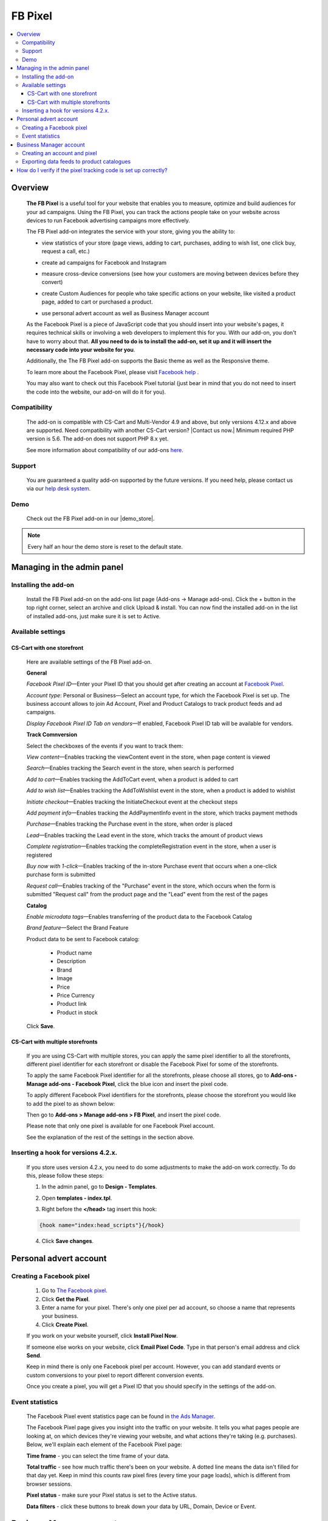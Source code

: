 **************
FB Pixel
**************

.. raw:: html

    <div class="buy-now">
        <a href="https://marketplace.simtechdev.com/landing/100000072" class="btn buy-now__btn">Buy now</a>
    </div>



.. contents::
    :local: 
    :depth: 3

--------
Overview
--------

    **The FB Pixel** is a useful tool for your website that enables you to measure, optimize and build audiences for your ad campaigns. Using the FB Pixel, you can track the actions people take on your website across devices to run Facebook advertising campaigns more effectively. 

    The FB Pixel add-on integrates the service with your store, giving you the ability to:

    - view statistics of your store (page views, adding to cart, purchases, adding to wish list, one click buy, request a call, etc.)

    .. fancybox:: img/Selection_06.png
        :alt: viewing statistics

    - create ad campaigns for Facebook and Instagram

    .. fancybox:: img/Selection_09.png
        :alt: creating ad campaign

    - measure cross-device conversions (see how your customers are moving between devices before they convert)

    .. fancybox:: img/Selection_07.png
        :alt: measure cross-device conversions   

    - create Custom Audiences for people who take specific actions on your website, like visited a product page, added to cart or purchased a product.

    .. fancybox:: img/Selection_081.png
        :alt: creating custom audiences

    - use personal advert account as well as Business Manager account

    .. fancybox:: img/Selection_021.png
        :alt: Facebook pixel accounts
        :width: 550px

    As the Facebook Pixel is a piece of JavaScript code that you should insert into your website's pages, it requires technical skills or involving a web developers to implement this for you. With our add-on, you don't have to worry about that. **All you need to do is to install the add-on, set it up and it will insert the necessary code into your website for you**.

    Additionally, the The FB Pixel add-on supports the Basic theme as well as the Responsive theme.

    To learn more about the Facebook Pixel, please visit `Facebook help <https://www.facebook.com/business/help/651294705016616>`_ .

    You may also want to check out this Facebook Pixel tutorial (just bear in mind that you do not need to insert the code into the website, our add-on will do it for you).

    .. raw:: html

        <iframe width="560" height="315" src="https://www.youtube.com/embed/KGHGqbjMtFg" frameborder="0" allowfullscreen></iframe>

=============
Compatibility
=============

    The add-on is compatible with CS-Cart and Multi-Vendor 4.9 and above, but only versions 4.12.x and above are supported. Need compatibility with another CS-Cart version? |Contact us now.|
    Minimum required PHP version is 5.6. The add-on does not support PHP 8.x yet.

    See more information about compatibility of our add-ons `here <https://docs.cs-cart.com/marketplace-addons/compatibility/index.html>`_.

=======
Support
=======

    You are guaranteed a quality add-on supported by the future versions. If you need help, please contact us via our `help desk system <https://helpdesk.cs-cart.com>`_.

====
Demo
====

    Check out the FB Pixel add-on in our |demo_store|.

.. |demo_store| raw:: html

   <!--noindex--><a href="http://facebook-pixel.demo.simtechdev.com/" target="_blank" rel="nofollow">demo store</a><!--/noindex-->

.. note::
    
    Every half an hour the demo store is reset to the default state.

---------------------------
Managing in the admin panel
---------------------------

=====================
Installing the add-on
=====================

    Install the FB Pixel add-on on the add-ons list page (Add-ons → Manage add-ons). Click the + button in the top right corner, select an archive and click Upload & install. You can now find the installed add-on in the list of installed add-ons, just make sure it is set to Active.

    .. fancybox:: img/Selection_02.png
        :alt: FB Pixel add-on

==================
Available settings
==================

+++++++++++++++++++++++++++
CS-Cart with one storefront
+++++++++++++++++++++++++++

    Here are available settings of the FB Pixel add-on.

    **General**

    .. fancybox:: img/Selection_082.png
        :alt: General Sefttings

    *Facebook Pixel ID*—Enter your Pixel ID that you should get after creating an account at `Facebook Pixel <https://developers.facebook.com/docs/facebook-pixel>`_.

    *Account type*: Personal or Business—Select an account type, for which the Facebook Pixel is set up. The business account allows to join Ad Account, Pixel and Product Catalogs to track product feeds and ad campaigns.

    *Display Facebook Pixel ID Tab on vendors*—If enabled, Facebook Pixel ID tab will be available for vendors.

    **Track Comnversion** 

    .. fancybox:: img/Selection_083.png
        :alt: Track Conversion Tab

    Select the checkboxes of the events if you want to track them:

    *View content*—Enables tracking the viewContent event in the store, when page content is viewed

    *Search*—Enables tracking the Search event in the store, when search is performed

    *Add to cart*—Enables tracking the AddToCart event, when a product is added to cart

    *Add to wish list*—Enables tracking the AddToWishlist event in the store, when a product is added to wishlist

    *Initiate checkout*—Enables tracking the InitiateCheckout event at the checkout steps

    *Add payment info*—Enables tracking the AddPaymentInfo event in the store, which tracks payment methods 

    *Purchase*—Enables tracking the Purchase event in the store, when order is placed

    *Lead*—Enables tracking the Lead event in the store, which tracks the amount of product views

    *Complete registration*—Enables tracking the completeRegistration event in the store, when a user is registered

    *Buy now with 1-click*—Enables tracking of the in-store Purchase event that occurs when a one-click purchase form is submitted

    *Request call*—Enables tracking of the "Purchase" event in the store, which occurs when the form is submitted "Request call" from the product page and the "Lead" event from the rest of the pages

    **Catalog**

    .. fancybox:: img/Selection_084.png
        :alt: Catalog tab

    *Enable microdata tags*—Enables transferring of the product data to the Facebook Catalog

    *Brand feature*—Select the Brand Feature

    Product data to be sent to Facebook catalog:

        * Product name

        * Description

        * Brand

        * Image

        * Price

        * Price Currency

        * Product link

        * Product in stock

    Click **Save**.

+++++++++++++++++++++++++++++++++
CS-Cart with multiple storefronts
+++++++++++++++++++++++++++++++++

    If you are using CS-Cart with multiple stores, you can apply the same pixel identifier to all the storefronts, different pixel identifier for each storefront or disable the Facebook Pixel for some of the storefronts.

    To apply the same Facebook Pixel identifier for all the storefronts, please choose all stores, go to **Add-ons - Manage add-ons - Facebook Pixel**, click the blue icon and insert the pixel code.

    .. fancybox:: img/Selection_085.png
        :alt: setting up Facebook pixel

    To apply different Facebook Pixel identifiers for the storefronts, please choose the storefront you would like to add the pixel to as shown below:

    .. fancybox:: img/selecting-store.png
        :alt: setting up Facebook pixel
        :width: 360px

    Then go to **Add-ons > Manage add-ons > FB Pixel**, and insert the pixel code.
    
    Please note that only one pixel is available for one Facebook Pixel account.

    See the explanation of the rest of the settings in the section above.

====================================
Inserting a hook for versions 4.2.x.
====================================

    If you store uses version 4.2.x, you need to do some adjustments to make the add-on work correctly. To do this, please follow these steps:

    1. In the admin panel, go to **Design - Templates**.

    .. fancybox:: img/Selection_010.png
        :alt: inserting a hook. Facebook pixel
        :width: 300px

    2. Open **templates - index.tpl**.

    .. fancybox:: img/Selection_011.png
        :alt: inserting a hook. Facebook pixel
        :width: 200px

    3. Right before the **</head>** tag insert this hook:

    .. code::

        {hook name="index:head_scripts"}{/hook} 

    .. fancybox:: img/Selection_012.png
        :alt: inserting a hook. Facebook pixel

    4. Click **Save changes**.

-----------------------
Personal advert account
-----------------------

=========================
Creating a Facebook pixel
=========================

    1. Go to `The Facebook pixel <https://developers.facebook.com/docs/facebook-pixel>`_.
    
    2. Click **Get the Pixel**.
    
    3. Enter a name for your pixel. There's only one pixel per ad account, so choose a name that represents your business.
    
    4. Click **Create Pixel**.
    
    If you work on your website yourself, click **Install Pixel Now**.
    
    If someone else works on your website, click **Email Pixel Code**. Type in that person's email address and click **Send**.
   
    Keep in mind there is only one Facebook pixel per account. However, you can add standard events or custom conversions to your pixel to report different conversion events.

    Once you create a pixel, you will get a Pixel ID that you should specify in the settings of the add-on. 

    .. fancybox:: img/Selection_01.png
        :alt: Facebook pixel ID

================
Event statistics
================

    The Facebook Pixel event statistics page can be found in `the Ads Manager <https://www.facebook.com/ads/manager/pixel/facebook_pixel>`_.

    The Facebook Pixel page gives you insight into the traffic on your website. It tells you what pages people are looking at, on which devices they're viewing your website, and what actions they're taking (e.g. purchases). Below, we'll explain each element of the Facebook Pixel page:

    .. fancybox:: img/Selection_04.png
        :alt: Facebook Ads Manager

    **Time frame** - you can select the time frame of your data.

    **Total traffic** - see how much traffic there's been on your website. A dotted line means the data isn't filled for that day yet. Keep in mind this counts raw pixel fires (every time your page loads), which is different from browser sessions.

    **Pixel status** - make sure your Pixel status is set to the Active status.

    **Data filters** - click these buttons to break down your data by URL, Domain, Device or Event.

------------------------
Business Manager account
------------------------

=============================
Creating an account and pixel
=============================

    1. Create your new `Business Manager account <https://business.facebook.com/overview/>`_.

    2. Go to Business Manager settings.

    .. fancybox:: img/Selection_013.png
        :alt: Business Manager settings

    4. Navigate to **Advert Accounts** and create a new Adverts account.

    .. fancybox:: img/Selection_014.png
        :alt: new Adverts account
        :width: 250px

    5. Create a Facebook pixel.

    .. fancybox:: img/Selection_017.png
        :alt: creating a Facebook pixel

    6. You will get your Facebook Pixel ID, which you need to specify in the add-on settings.

    .. fancybox:: img/Selection_018.png
        :alt: Facebook pixel ID

==========================================
Exporting data feeds to product catalogues
==========================================

    .. note::
    
        Make sure that the **Data feeds** and **Google export** add-ons are installed in your store.

    Navigate to **Product Catalogues** to create a product catalogue.
   
    .. fancybox:: img/Selection_015.png
        :alt: Product Catalogues
        :width: 250px

    To add products to the catalogue, first, they should be correctly configured:

    1. Go to **Products - Products** and open the necessary product.

    2. Open the **Features** tab.

    3. Specify all Google export features.

    .. fancybox:: img/Selection_016.png
        :alt: product features

    The GTIN and MPN fields should be unique for every product. Learn more about `unique product identifiers <https://support.google.com/merchantsanswer/160161?hl=en/>`_.

    4. Repeat this for every product you want to export.

    After that, export products:

    1. Go to **Add-ons - Data feeds** in the admin panel.

    2. Select **Google base**.

    3. Open the **Exported items** tab.

    4. Add products you want to export by clicking the **+ Add product** button. Otherwise all products will be exported.

    5. Save the changes.

    6. Click the gear button at the top and select **Download**.
    
    Data feed will be exported in a csv format.

    7. Go back to your Business Manager and click on the earlier created catalogue. 

    8. Export the data feed by uploading the csv file.

    9. Under your Business Manager account

    .. fancybox:: img/Selection_019.png
        :alt: Business Manager account
        :width: 250px

    click **Associate Sources** in the current catalogue.

    .. fancybox:: img/Selection_020.png
        :alt: Business Manager account

    Now additional AddToCart, Purchase, ViewContent events will be tracked for the exported products. 

    You can check this with Pixel Helper.

    .. fancybox:: img/Pixel_helper.png
        :alt: Pixel.Helper

    You can view statistics `here: <https://business.facebook.com/?business_id>`_ .

    .. fancybox:: img/Statistics.png
        :alt: viewing statistics. Facebook Pixel

---------------------------------------------------------------
How do I verify if the pixel tracking code is set up correctly?
---------------------------------------------------------------

    It is recommended to install the **Facebook Pixel Helper** extension to your Chrome browser for verifying and diagnostic of whether the Facebook pixel event tracking code is properly inserted in your web site.

    .. fancybox:: img/Selection_05.png
        :alt: Facebook Pixel Helper
        :width: 150px

    If you don't have it installed yet, please follow the instructions on the `Facebook Pixel Helper page <https://developers.facebook.com/docs/facebook-pixel/pixel-helper>`_ to download and install it.